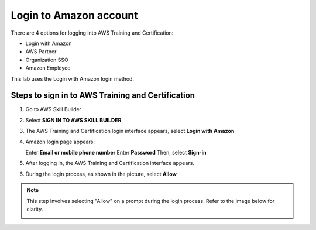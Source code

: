 .. _login_amazon_account:

Login to Amazon account
=======================

There are 4 options for logging into AWS Training and Certification:

* Login with Amazon
* AWS Partner
* Organization SSO
* Amazon Employee

This lab uses the Login with Amazon login method.

Steps to sign in to AWS Training and Certification
--------------------------------------------------

#. Go to AWS Skill Builder
#. Select **SIGN IN TO AWS SKILL BUILDER**

   .. image:: pictures/0001-Signin.png
      :alt: Screenshot of AWS Cloud Quest
      :align: center
      :width: 600px

#. The AWS Training and Certification login interface appears, select **Login with Amazon**

   .. image:: pictures/0002-Signin.png
      :alt: Screenshot of AWS Cloud Quest
      :align: center
      :width: 600px

#. Amazon login page appears:

   Enter **Email or mobile phone number**
   Enter **Password**
   Then, select **Sign-in**

   .. image:: pictures/0003-Signin.png
      :alt: Screenshot of AWS Cloud Quest
      :align: center
      :width: 600px

#. After logging in, the AWS Training and Certification interface appears.

   .. image:: pictures/0005-Signin.png
      :alt: Screenshot of AWS Cloud Quest
      :align: center
      :width: 600px

#. During the login process, as shown in the picture, select **Allow**

.. note::
   This step involves selecting "Allow" on a prompt during the login process. Refer to the image below for clarity.

   .. image:: pictures/0004-Signin.png
      :alt: Screenshot of AWS Cloud Quest
      :align: center
      :width: 600px
